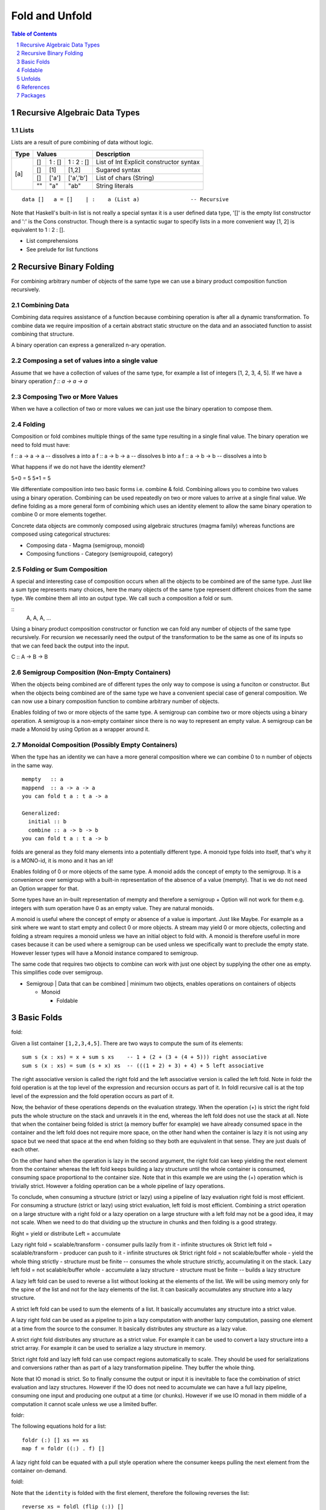 Fold and Unfold
===============

.. contents:: Table of Contents
   :depth: 1

.. sectnum::

Recursive Algebraic Data Types
------------------------------

Lists
~~~~~

Lists are a result of pure combining of data without logic.

+----------+----------------------------------+-------------------------------+
| Type     | Values                           | Description                   |
+==========+==========+==========+============+===============================+
| [a]      | []       | 1 : []   | 1 : 2 : [] | List of Int                   |
|          |          |          |            | Explicit constructor syntax   |
|          +----------+----------+------------+-------------------------------+
|          | []       | [1]      | [1,2]      | Sugared syntax                |
|          +----------+----------+------------+-------------------------------+
|          | []       | ['a']    | ['a','b']  | List of chars (String)        |
|          +----------+----------+------------+-------------------------------+
|          | ""       | "a"      | "ab"       | String literals               |
+----------+----------+----------+------------+-------------------------------+

::

  data []   a = []    | :    a (List a)                -- Recursive

Note that Haskell's built-in list is not really a special syntax it is a user
defined data type, '[]' is the empty list constructor and ':' is the Cons
constructor. Though there is a syntactic sugar to specify lists in a more
convenient way [1, 2] is equivalent to 1 : 2 : [].

* List comprehensions
* See prelude for list functions

Recursive Binary Folding
------------------------

For combining arbitrary number of objects of the same type we can use a binary
product composition function recursively.

Combining Data
~~~~~~~~~~~~~~

Combining data requires assistance of a function because combining operation is
after all a dynamic transformation. To combine data we require imposition of a
certain abstract static structure on the data and an associated function to
assist combining that structure.

A binary operation can express a generalized n-ary operation.

Composing a set of values into a single value
~~~~~~~~~~~~~~~~~~~~~~~~~~~~~~~~~~~~~~~~~~~~~

Assume that we have a collection of values of the same type, for example a list
of integers [1, 2, 3, 4, 5]. If we have a binary operation `f :: a -> a -> a`

Composing Two or More Values
~~~~~~~~~~~~~~~~~~~~~~~~~~~~

When we have a collection of two or more values we can just use the binary
operation to compose them.

Folding
~~~~~~~

Composition or fold combines multiple things of the same type resulting in a
single final value. The binary operation we need to fold must have:

f :: a -> a -> a  -- dissolves a into a
f :: a -> b -> a  -- dissolves b into a
f :: a -> b -> b  -- dissolves a into b

What happens if we do not have the identity element?

5+0 = 5
5*1 = 5

We differentiate composition into two basic forms i.e. combine & fold.
Combining allows you to combine two values using a binary operation. Combining
can be used repeatedly on two or more values to arrive at a single final value.
We define folding as a more general form of combining which uses an identity
element to allow the same binary operation to combine 0 or more elements
together.

Concrete data objects are commonly composed using algebraic structures (magma
family) whereas functions are composed using categorical structures:

* Composing data - Magma (semigroup, monoid)
* Composing functions - Category (semigroupoid, category)

Folding or Sum Composition
~~~~~~~~~~~~~~~~~~~~~~~~~~

A special and interesting case of composition occurs when all the objects to be
combined are of the same type.  Just like a sum type represents many choices,
here the many objects of the same type represent different choices from the
same type. We combine them all into an output type.  We call such a composition
a fold or sum.

::
  A, A, A, ...

Using a binary product composition constructor or function we can fold any
number of objects of the same type recursively. For recursion we necessarily
need the output of the transformation to be the same as one of its inputs so
that we can feed back the output into the input.

C :: A -> B -> B

Semigroup Composition (Non-Empty Containers)
~~~~~~~~~~~~~~~~~~~~~~~~~~~~~~~~~~~~~~~~~~~~

When the objects being combined are of different types the only way to compose
is using a funciton or constructor. But when the objects being combined are of
the same type we have a convenient special case of general composition.  We can
now use a binary composition function to combine arbitrary number of objects.

Enables folding of two or more objects of the same type.
A semigroup can combine two or more objects using a binary operation. A
semigroup is a non-empty container since there is no way to represent an empty
value. A semigroup can be made a Monoid by using Option as a wrapper around it.

Monoidal Composition (Possibly Empty Containers)
~~~~~~~~~~~~~~~~~~~~~~~~~~~~~~~~~~~~~~~~~~~~~~~~

When the type has an identity we can have a more general composition where we
can combine 0 to n number of objects in the same way.

::

  mempty   :: a
  mappend  :: a -> a -> a
  you can fold t a : t a -> a

  Generalized:
    initial :: b
    combine :: a -> b -> b
  you can fold t a : t a -> b

folds are general as they fold many elements into a potentially different type.
A monoid type folds into itself, that's why it is a MONO-id, it is mono and it
has an id!

Enables folding of 0 or more objects of the same type.
A monoid adds the concept of empty to the semigroup. It is a convenience over
semigroup with a built-in representation of the absence of a value (mempty).
That is we do not need an Option wrapper for that.

Some types have an in-built representation of mempty and therefore a semigroup
+ Option will not work for them e.g. integers with sum operation have 0 as an
empty value. They are natural monoids.

A monoid is useful where the concept of empty or absence of a value is
important. Just like Maybe. For example as a sink where we want to start empty
and collect 0 or more objects. A stream may yield 0 or more objects, collecting
and folding a stream requires a monoid unless we have an initial object to fold
with. A monoid is therefore useful in more cases because it can be used where a
semigroup can be used unless we specifically want to preclude the empty state.
However lesser types will have a Monoid instance compared to semigroup.

The same code that requires two objects to combine can work with just one
object by supplying the other one as empty. This simplifies code over
semigroup.

* Semigroup | Data that can be combined | minimum two objects, enables operations on containers of objects

  * Monoid

    * Foldable

Basic Folds
-----------

fold:

Given a list container ``[1,2,3,4,5]``. There are two ways to compute the sum
of its elements::

  sum s (x : xs) = x + sum s xs    -- 1 + (2 + (3 + (4 + 5))) right associative
  sum s (x : xs) = sum (s + x) xs  -- (((1 + 2) + 3) + 4) + 5 left associative

The right associative version is called the right fold and the left associative
version is called the left fold. Note in foldr the fold operation is at the top
level of the expression and recursion occurs as part of it. In foldl recursive
call is at the top level of the expression and the fold operation occurs as
part of it.

Now, the behavior of these operations depends on the evaluation strategy. When
the operation (+) is strict the right fold puts the whole structure on the
stack and unravels it in the end, whereas the left fold does not use the stack
at all. Note that when the container being folded is strict (a memory buffer
for example) we have already consumed space in the container and the left fold
does not require more space, on the other hand when the container is lazy it is
not using any space but we need that space at the end when folding so they both
are equivalent in that sense. They are just duals of each other.

On the other hand when the operation is lazy in the second argument, the right
fold can keep yielding the next element from the container whereas the left
fold keeps building a lazy structure until the whole container is consumed,
consuming space proportional to the container size.  Note that in this example
we are using the (+) operation which is trivially strict.  However a folding
operation can be a whole pipeline of lazy operations.

To conclude, when consuming a structure (strict or lazy) using a pipeline of
lazy evaluation right fold is most efficient. For consuming a structure (strict
or lazy) using strict evaluation, left fold is most efficient. Combining a
strict operation on a large structure with a right fold or a lazy operation on
a large structure with a left fold may not be a good idea, it may not scale.
When we need to do that dividing up the structure in chunks and then folding is
a good strategy.

Right = yield or distribute
Left = accumulate

Lazy right fold = scalable/transform - consumer pulls lazily from it - infinite structures ok
Strict left fold = scalable/transform - producer can push to it - infinite structures ok
Strict right fold = not scalable/buffer whole - yield the whole thing strictly - structure must be finite -- consumes the whole structure strictly, accumulating it on the stack.
Lazy left fold = not scalable/buffer whole - accumulate a lazy structure - structure must be finite -- builds a lazy structure

A lazy left fold can be used to reverse a list without looking at the elements
of the list. We will be using memory only for the spine of the list and not for
the lazy elements of the list. It can basically accumulates any structure
into a lazy structure.

A strict left fold can be used to sum the elements of a list. It basically
accumulates any structure into a strict value.

A lazy right fold can be used as a pipeline to join a lazy computation with
another lazy computation, passing one element at a time from the source to the
consumer. It basically distributes any structure as a lazy value.

A strict right fold distributes any structure as a strict value. For example it
can be used to convert a lazy structure into a strict array. For example it can
be used to serialize a lazy structure in memory.

Strict right fold and lazy left fold can use compact regions automatically to
scale. They should be used for serializations and conversions rather than as
part of a lazy transformation pipeline. They buffer the whole thing.

Note that IO monad is strict. So to finally consume the output or input it is
inevitable to face the combination of strict evaluation and lazy structures.
However if the IO does not need to accumulate we can have a full lazy pipeline,
consuming one input and producing one output at a time (or chunks). However if
we use IO monad in them middle of a computation it cannot scale unless we use a
limited buffer.


foldr:

The following equations hold for a list::

  foldr (:) [] xs == xs
  map f = foldr ((:) . f) []

A lazy right fold can be equated with a pull style operation where the consumer
keeps pulling the next element from the container on-demand.


foldl:

Note that the ``identity`` is folded with the first element, therefore the
following reverses the list::

  reverse xs = foldl (flip (:)) []

A strict left fold is a push style mechanism where the producer keeps pushing
the next element to the consumer.

Mnemonics:

fold: remember "fuze it" - first argument is the fold function (fu), the second
is zero (ze), and ``it`` refers to the container we are folding.

fuze it : fold (fu)unction ze(ro) it

Argument order: The fold function in foldr takes the element first whereas in
foldl it takes the list first which is in accordance with their behavior of
reducing the element first or the list first.

foldl makes sense in general for left-associative operators, and foldr makes
sense for right-associative operators.  Left-associative operators must have
the type (a -> b -> a) i.e. result type is same as left argument e.g. ``(m >>=
f1) >>= f2``, while right-associative operators must have type (a -> b -> b)
i.e. result type is the same as the right argument e.g. ``1 : (2 : [])``.

+-----------------------------------------------------------------------------+
| Folds                                                                       |
+----------------------+------------------------------------------------------+
| fold a container of  | fold :: Monoid m => t m -> m                         |
| monoids              |                                                      |
+----------------------+------------------------------------------------------+
| map elements to      | foldMap :: Monoid m => (a -> m) -> t a -> m          |
| monoids then fold    |                                                      |
+----------------------+------------------------------------------------------+
| Right fold           | foldr :: (a -> b -> b) -> b -> t a -> b              |
+----------------------+------------------------------------------------------+
| Left fold            | foldl :: (b -> a -> b) -> b -> t a -> b              |
+----------------------+------------------------------------------------------+
| fold a nonempty      | foldr1/foldl1 :: (a -> a -> a) -> t a -> a           |
| container            |                                                      |
+----------------------+------------------------------------------------------+

Construction Using Folds
~~~~~~~~~~~~~~~~~~~~~~~~

When we fold using a constructor:

* A list is just a binary recursive composition of the same type using a
  constructor.
* A tree is a binary recursive composition of two different types
  using a constructor.

Foldable
--------

Foldable   -- values folded as pure data (does not require functor instance)

Typeclass Functions
~~~~~~~~~~~~~~~~~~~

::

  fold $ map Sum [1,2,3]
  foldMap Sum [1,2,3]

+--------+------+--------+------+---------+---------+-----+---------+
| toList | null | length | elem | maximum | minimum | sum | product |
+--------+------+--------+------+---------+---------+-----+---------+

Other Functions
~~~~~~~~~~~~~~~

+---------+-----------+-----+----+-----+-----+-----------+-----------+
| concat  | concatMap | and | or | any | all | maximumBy | minimumBy |
+---------+-----------+-----+----+-----+-----+-----------+-----------+

+---------+-----------+
| notElem | find      |
+---------+-----------+

Unfolds
-------

* https://hackage.haskell.org/package/unfoldable

  unfolds are enumerations?

Comonoid
~~~~~~~~

A comonoid in a monoidal category is a monoid in the dual category, what is
the problem?

The dual of Monoid. The way a Monoid (e.g. writer) accumulates a comonoid
duplicates. Like a monoid has mempty a comonoid would have a "mfull".  A monoid
keeps adding stuff to empty. A comonoid would keep distributing stuff from
"mfull". For example a copy constructor of an object in C++ duplicates itself,
it is a comonoid.

See how Comonoid relates to a Comonad the way a Monoid relates to a Monad.

People confuse a comonoid with reader monad. Comonoid relates to distributive
the same way monoid relates to traversable. Every Distributive Functor is
actually Representable. Representable endofunctors over the category of Haskell
types are isomorphic to the reader monad.

References
----------

* https://en.wikipedia.org/wiki/Fold_(higher-order_function)
* https://groups.google.com/forum/#!topic/elm-discuss/ehsV6-YveFA fold function argument order
* http://www.cs.nott.ac.uk/~pszgmh/fold.pdf A tutorial on the universality and
  expressiveness of fold
* http://eprints.eemcs.utwente.nl/7281/01/db-utwente-40501F46.pdf Functional Programming with Bananas, Lenses, Envelopes and Barbed Wire
* https://wiki.haskell.org/Attribute_grammar Traversal & folds using attribute grammar

Streaming folds
~~~~~~~~~~~~~~~

* http://squing.blogspot.in/2008/11/beautiful-folding.html
* http://conal.net/blog/posts/another-lovely-example-of-type-class-morphisms
* http://conal.net/blog/posts/more-beautiful-fold-zipping
* http://www.haskellforall.com/2013/08/composable-streaming-folds.html
* https://www.schoolofhaskell.com/user/edwardk/cellular-automata/part-2

Category theory
~~~~~~~~~~~~~~~

* https://wiki.haskell.org/Catamorphisms
* https://www.schoolofhaskell.com/user/edwardk/recursion-schemes/catamorphisms
* https://ulissesaraujo.wordpress.com/2007/12/19/catamorphisms-in-haskell/

Comonoids
~~~~~~~~~

* https://stackoverflow.com/questions/23855070/what-does-a-nontrivial-comonoid-look-like
* https://stackoverflow.com/questions/15418075/the-reader-monad/15419213#15419213

Packages
--------

* http://hackage.haskell.org/package/monad-supply-0.3/docs/Control-Monad-Supply.html
* http://hackage.haskell.org/package/monoid-subclasses-0.1/docs/Data-Monoid-Factorial.html
* http://hackage.haskell.org/package/monoid-subclasses

